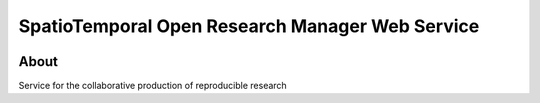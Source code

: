 ..
    Copyright (C) 2021 Storm Project.

    storm-ws is free software; you can redistribute it and/or modify
    it under the terms of the MIT License; see LICENSE file for more details.


=================================================
SpatioTemporal Open Research Manager Web Service
=================================================


.. image:: https://img.shields.io/badge/license-MIT-green
        :target: https://github.com/brazil-data-cube/storm-ws/blob/master/LICENSE
        :alt: Software License


.. image:: https://drone.dpi.inpe.br/api/badges/brazil-data-cube/bdcrrm-server/status.svg
        :target: https://drone.dpi.inpe.br/brazil-data-cube/storm-ws
        :alt: Build Status


.. image:: https://codecov.io/gh/brazil-data-cube/bdcrrm-server/branch/master/graph/badge.svg
        :target: https://codecov.io/gh/brazil-data-cube/storm-ws
        :alt: Code Coverage Test


.. image:: https://readthedocs.org/projects/bdcrrm_server/badge/?version=latest
        :target: https://storm_ws.readthedocs.io/en/latest/
        :alt: Documentation Status


.. image:: https://img.shields.io/badge/lifecycle-maturing-blue.svg
        :target: https://www.tidyverse.org/lifecycle/#maturing
        :alt: Software Life Cycle


.. image:: https://img.shields.io/github/tag/brazil-data-cube/bdcrrm-server.svg
        :target: https://github.com/brazil-data-cube/storm-ws/releases
        :alt: Release


.. image:: https://img.shields.io/pypi/v/storm-ws
        :target: https://pypi.org/project/storm-ws/
        :alt: Python Package Index


.. image:: https://img.shields.io/discord/689541907621085198?logo=discord&logoColor=ffffff&color=7389D8
        :target: https://discord.com/channels/689541907621085198#
        :alt: Join us at Discord


About
=====


Service for the collaborative production of reproducible research
